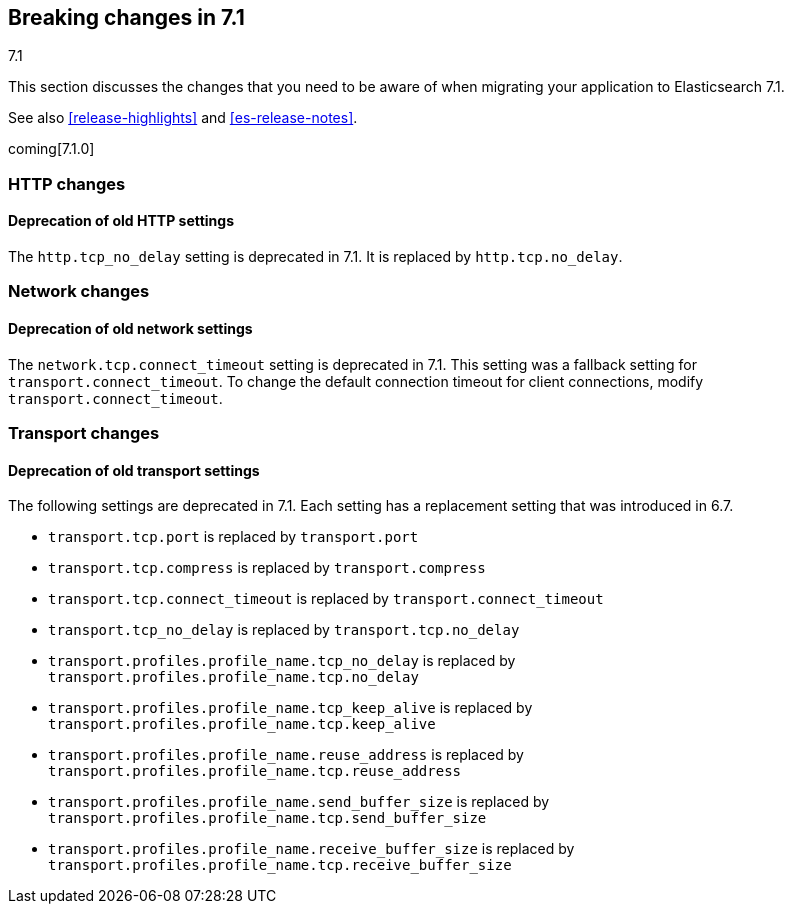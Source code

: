 [[breaking-changes-7.1]]
== Breaking changes in 7.1
++++
<titleabbrev>7.1</titleabbrev>
++++

This section discusses the changes that you need to be aware of when migrating
your application to Elasticsearch 7.1.

See also <<release-highlights>> and <<es-release-notes>>.

coming[7.1.0]

//NOTE: The notable-breaking-changes tagged regions are re-used in the
//Installation and Upgrade Guide

//tag::notable-breaking-changes[]

// end::notable-breaking-changes[]

[float]
[[breaking_71_http_changes]]
=== HTTP changes

[float]
==== Deprecation of old HTTP settings

The `http.tcp_no_delay` setting is deprecated in 7.1. It is replaced by
`http.tcp.no_delay`.

[float]
[[breaking_71_network_changes]]
=== Network changes

[float]
==== Deprecation of old network settings

The `network.tcp.connect_timeout` setting is deprecated in 7.1. This setting
was a fallback setting for `transport.connect_timeout`. To change the default
connection timeout for client connections, modify `transport.connect_timeout`.

[float]
[[breaking_71_transport_changes]]
=== Transport changes

//tag::notable-breaking-changes[]
[float]
==== Deprecation of old transport settings

The following settings are deprecated in 7.1. Each setting has a replacement
setting that was introduced in 6.7.

- `transport.tcp.port` is replaced by `transport.port`
- `transport.tcp.compress` is replaced by `transport.compress`
- `transport.tcp.connect_timeout` is replaced by `transport.connect_timeout`
- `transport.tcp_no_delay` is replaced by `transport.tcp.no_delay`
- `transport.profiles.profile_name.tcp_no_delay` is replaced by
`transport.profiles.profile_name.tcp.no_delay`
- `transport.profiles.profile_name.tcp_keep_alive` is replaced by
`transport.profiles.profile_name.tcp.keep_alive`
- `transport.profiles.profile_name.reuse_address` is replaced by
`transport.profiles.profile_name.tcp.reuse_address`
- `transport.profiles.profile_name.send_buffer_size` is replaced by `transport.profiles.profile_name.tcp.send_buffer_size`
- `transport.profiles.profile_name.receive_buffer_size` is replaced by `transport.profiles.profile_name.tcp.receive_buffer_size`

// end::notable-breaking-changes[]
